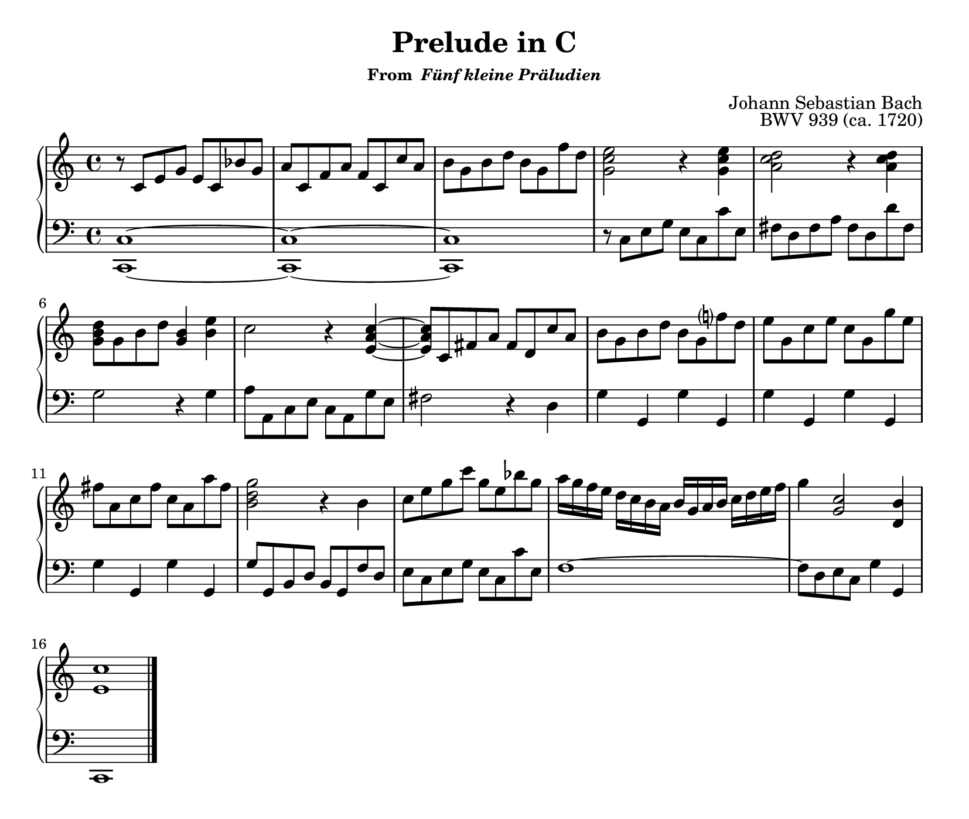 \version "2.20.0"
\language "english"
\pointAndClickOff

\paper {
  indent = 0
  page-breaking = #ly:one-page-breaking
}

\layout {
  ragged-last = ##t
}

\header {
  title = "Prelude in C"
  subsubtitle = \markup { "From " \italic "Fünf kleine Präludien" }
  composer = "Johann Sebastian Bach"
  opus = "BWV 939 (ca. 1720)"
  tagline = ##f
}

\new PianoStaff <<
  \new Staff = "upper" {
    \clef treble
    \key c \major
    \time 4/4
    \relative c' {
      r8 c e g e c bf' g |
      a c, f a f c c' a |
      b g b d b g f' d |
      <e c g>2 r4 <e c g> |
      <d c a>2 r4 <d c a> |
      <d b g>8 g, b d <b g>4 <e b> |
      c2 r4 <c a e>~ |
      8 c, fs a fs d c' a |
      b g b d b g f'? d |
      e g, c e c g g' e |
      fs a, c fs c a a' fs |
      <g d b>2 r4 b, |
      c8 e g c g e bf' g |
      a16 g f e d c b a b g a b c d e f |
      g4 <c, g>2 <b d,>4 |
      <c e,>1
      \bar "|."
    }
  }

  \new Staff = "lower" {
    \clef bass
    \key c \major
    <<
      \relative c {
        <c c,>1~ |
        1~ |
        1  |
        r8 c e g e c c' e, |
        fs d fs a fs d d' fs, |
        g2 r4 g |
        a8 a, c e c a g' e |
        fs2 r4 d |
        g  g, g' g, |
        g' g, g' g, |
        g' g, g' g, |
        g'8 g, b d b g f' d |
        e c e g e c c' e, |
        f1~ |
        8 d e c g'4 g, |
        c,1
      }
    >>
  }
>>
  

